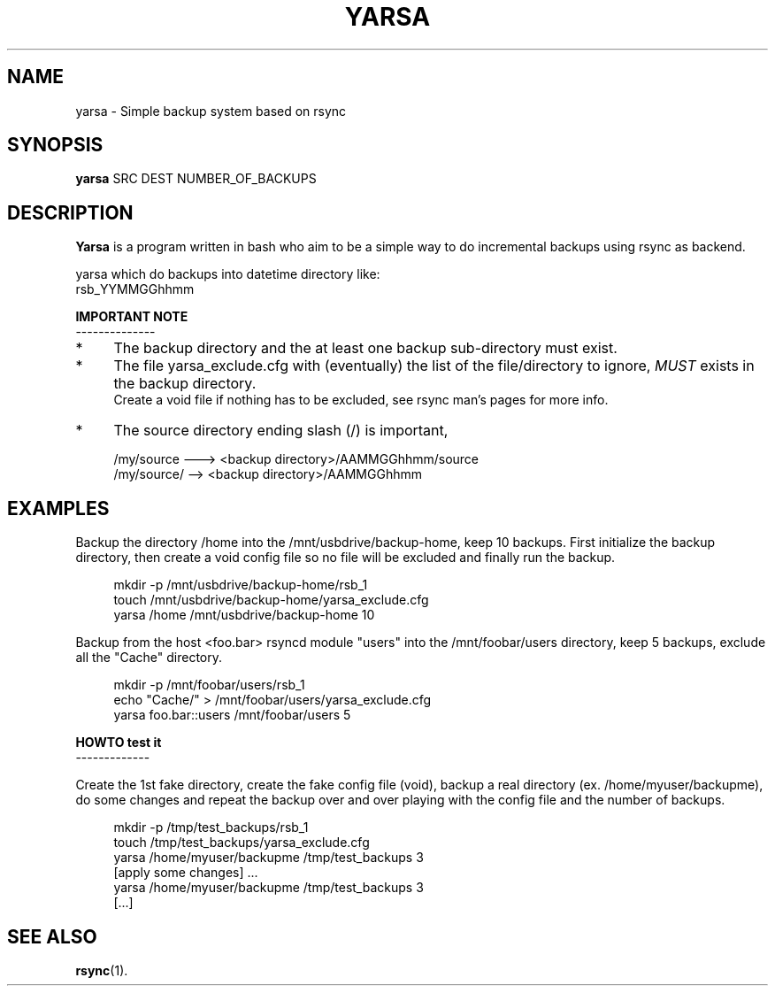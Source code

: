 .\" (C) Copyright 2013 Enrico Rossi <e.rossi@tecnobrain.com>,
.TH YARSA 1 "2013 Oct 1"
.\" Please adjust this date whenever revising the manpage.
.\"
.\" Some roff macros, for reference:
.\" .nh        disable hyphenation
.\" .hy        enable hyphenation
.\" .ad l      left justify
.\" .ad b      justify to both left and right margins
.\" .nf        disable filling
.\" .fi        enable filling
.\" .br        insert line break
.\" .sp <n>    insert n+1 empty lines
.\" for manpage-specific macros, see man(7)
.SH NAME
yarsa \- Simple backup system based on rsync
.SH SYNOPSIS
.B yarsa
SRC DEST NUMBER_OF_BACKUPS
.SH DESCRIPTION
.B Yarsa
is a program written in bash who aim to be a simple way to do
incremental backups using rsync as backend.
.PP
yarsa which do backups into datetime directory like:
.br
rsb_YYMMGGhhmm
.PP
.B IMPORTANT NOTE
.br
--------------
.IP * 4
The backup directory and the at least one backup sub-directory must
exist.
.PP
.IP * 4
The file yarsa_exclude.cfg with (eventually) the list of
the file/directory to ignore,
.IR MUST
exists in the backup directory.
.br
Create a void file if nothing has to be excluded,
see rsync man's pages for more info.
.IP * 4
The source directory ending slash (/) is important,
.PP
.RS 4
/my/source ---> <backup directory>/AAMMGGhhmm/source
.br
/my/source/ --> <backup directory>/AAMMGGhhmm
.RE
.SH EXAMPLES
Backup the directory /home into the /mnt/usbdrive/backup-home,
keep 10 backups.
First initialize the backup directory, then
create a void config file so no file will be excluded and
finally run the backup.
.PP
.RS 4
mkdir -p /mnt/usbdrive/backup-home/rsb_1
.br
touch /mnt/usbdrive/backup-home/yarsa_exclude.cfg
.br
yarsa /home /mnt/usbdrive/backup-home 10
.RE
.PP
Backup from the host <foo.bar> rsyncd module "users" into the
/mnt/foobar/users directory,
keep 5 backups, exclude all the "Cache" directory.
.PP
.RS 4
mkdir -p /mnt/foobar/users/rsb_1
.br
echo "Cache/" > /mnt/foobar/users/yarsa_exclude.cfg
.br
yarsa foo.bar::users /mnt/foobar/users 5
.RE
.PP
.B HOWTO test it
.br
-------------
.PP
Create the 1st fake directory,
create the fake config file (void),
backup a real directory (ex. /home/myuser/backupme),
do some changes and
repeat the backup over and over playing with the config file and
the number of backups.
.PP
.RS 4
mkdir -p /tmp/test_backups/rsb_1
.br
touch /tmp/test_backups/yarsa_exclude.cfg
.br
yarsa /home/myuser/backupme /tmp/test_backups 3
.br
[apply some changes] ...
.br
yarsa /home/myuser/backupme /tmp/test_backups 3
.br
[...]
.SH SEE ALSO
.BR rsync (1).
